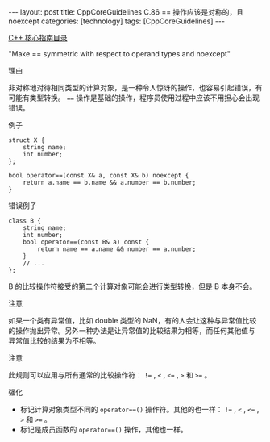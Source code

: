 #+BEGIN_EXPORT html
---
layout: post
title: CppCoreGuidelines C.86 == 操作应该是对称的，且 noexcept
categories: [technology]
tags: [CppCoreGuidelines]
---
#+END_EXPORT

[[http://kimi.im/tags.html#CppCoreGuidelines-ref][C++ 核心指南目录]]

"Make == symmetric with respect to operand types and noexcept"

理由

非对称地对待相同类型的计算对象，是一种令人惊讶的操作，也容易引起错误，有可能有类型转换。 ~==~ 操作是基础的操作，程序员使用过程中应该不用担心会出现错误。

例子

#+begin_src C++ :exports both :flags -std=c++20 :namespaces std :includes  <iostream> <vector> <algorithm> :eval no-export
struct X {
    string name;
    int number;
};

bool operator==(const X& a, const X& b) noexcept {
    return a.name == b.name && a.number == b.number;
}
#+end_src


错误例子

#+begin_src C++ :exports both :flags -std=c++20 :namespaces std :includes  <iostream> <vector> <algorithm> :eval no-export
class B {
    string name;
    int number;
    bool operator==(const B& a) const {
        return name == a.name && number == a.number;
    }
    // ...
};
#+end_src


B 的比较操作符接受的第二个计算对象可能会进行类型转换，但是 B 本身不会。


注意

如果一个类有异常值，比如 double 类型的 NaN，有的人会让这种与异常值比较
的操作抛出异常。另外一种办法是让异常值的比较结果为相等，而任何其他值与
异常值比较的结果为不相等。


注意

此规则可以应用与所有通常的比较操作符： ~!=~ , ~<~ , ~<=~ , ~>~ 和 ~>=~ 。


强化
- 标记计算对象类型不同的 ~operator==()~ 操作符。其他的也一样： ~!=~ , ~<~ ,
  ~<=~ , ~>~ 和 ~>=~ 。
- 标记是成员函数的 ~operator==()~ 操作，其他也一样。
